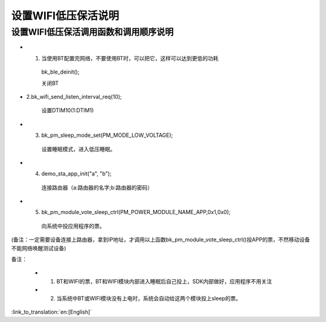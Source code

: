 设置WIFI低压保活说明
=======================================================


设置WIFI低压保活调用函数和调用顺序说明
--------------------------------------------------------------
- 1. 当使用BT配置完网络，不要使用BT时，可以把它，这样可以达到更低的功耗

    bk_ble_deinit();

    关闭BT

- 2.bk_wifi_send_listen_interval_req(10);

    设置DTIM10(1:DTIM1)

- 3. bk_pm_sleep_mode_set(PM_MODE_LOW_VOLTAGE);

    设置睡眠模式，进入低压睡眠。

- 4. demo_sta_app_init("a", "b");

    连接路由器（a:路由器的名字;b:路由器的密码）

- 5. bk_pm_module_vote_sleep_ctrl(PM_POWER_MODULE_NAME_APP,0x1,0x0);

    向系统中投应用程序的票。

(备注：一定需要设备连接上路由器，拿到IP地址，才调用以上函数bk_pm_module_vote_sleep_ctrl()投APP的票，不然移动设备不能网络唤醒测试设备)


备注：

 - 1. BT和WIFI的票，BT和WIFI模块内部进入睡眠后自己投上，SDK内部做好，应用程序不用关注

 - 2. 当系统中BT或WIFI模块没有上电时，系统会自动给这两个模块投上sleep的票。

:link_to_translation:`en:[English]`

